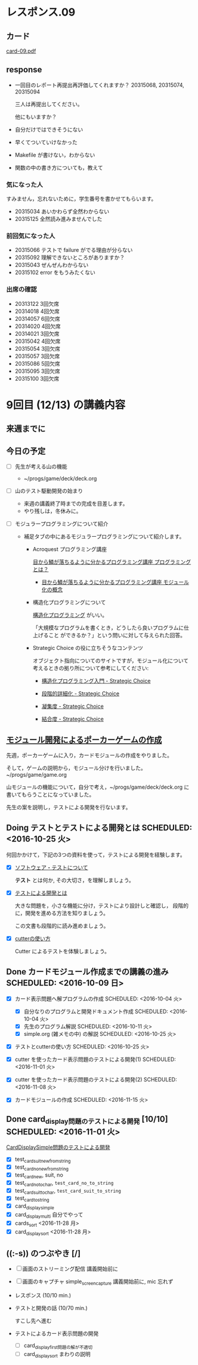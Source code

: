 * レスポンス.09

** カード
[[http://wiki.cis.iwate-u.ac.jp/~suzuki/Documents/prog2016/card-09.pdf][card-09.pdf]]

** response

   - 一回目のレポート再提出再評価してくれますか？ 20315068, 20315074, 20315094

     三人は再提出してください。
     
     他にもいますか？

   - 自分だけではできそうにない

   - 早くてついていけなかった

   - Makefile が書けない，わからない

   - 関数の中の書き方についても，教えて


*** 気になった人

    すみません，忘れないために，学生番号を書かせてもらいます。

    - 20315034 あいかわらず全然わからない
    - 20315125 全然読み進みませんでした

*** 前回気になった人
   - 20315066 テストで failure がでる理由が分らない
   - 20315092 理解できないところがありますか？
   - 20315043 ぜんぜんわからない
   - 20315102 error をもうみたくない

*** 出席の確認
    
   - 20313122 3回欠席
   - 20314018 4回欠席
   - 20314057 6回欠席
   - 20314020 4回欠席
   - 20314021 3回欠席
   - 20315042 4回欠席
   - 20315054 3回欠席
   - 20315057 3回欠席
   - 20315086 5回欠席
   - 20315095 3回欠席
   - 20315100 3回欠席







* 9回目 (12/13) の講義内容

** 来週までに

** 今日の予定


     - [ ] 先生が考える山の機能
       - ~/progs/game/deck/deck.org

     - [ ] 山のテスト駆動開発の始まり

       - 来週の講義終了時までの完成を目差します。
       - やり残しは，冬休みに。

     - [ ] モジュラープログラミングについて紹介 

       - 補足タブの中にあるモジュラープログラミングについて紹介します。

         - Acroquest プログラミング講座

           [[http://www.acroquest.co.jp/webworkshop/programing_course/index1.html][目から鱗が落ちるように分かるプログラミング講座 プログラミングとは？]]

           - [[http://www.acroquest.co.jp/webworkshop/programing_course/index18.html][目から鱗が落ちるように分かるプログラミング講座 モジュール化の概念]]

         - 構造化プログラミングについて

           [[http://www2.cc.niigata-u.ac.jp/~takeuchi/tbasic/Intro2Basic/Structure.html][構造化プログラミング]] がいい。

          「大規模なプログラムを書くとき，どうしたら良いプログラムに仕上げること
           ができるか？」という問いに対して与えられた回答。

         - Strategic Choice の役に立ちそうなコンテンツ

           オブジェクト指向についてのサイトですが，モジュール化について
           考えるときの拠り所について参考にしてください:

           - [[http://d.hatena.ne.jp/asakichy/20090216/1234765854][構造化プログラミング入門 - Strategic Choice]]

           - [[http://d.hatena.ne.jp/asakichy/20090217/1234830611][段階的詳細化 - Strategic Choice]]

           - [[http://d.hatena.ne.jp/asakichy/20090218/1234990542][凝集度 - Strategic Choice]]

           - [[http://d.hatena.ne.jp/asakichy/20090219/1234936956][結合度 - Strategic Choice]]

** [[./org-docs/poker.org][モジュール開発によるポーカーゲームの作成]]  

   先週，ポーカーゲームに入り，カードモジュールの作成をやりました。

   そして，ゲームの説明から，モジュール分けを行いました。~/progs/game/game.org

   山モジュールの機能について，自分で考え，~/progs/game/deck/deck.org
   に書いてもらうことになっていました。

   先生の案を説明し，テストによる開発を行ないます。

** Doing テストとテストによる開発とは SCHEDULED: <2016-10-25 火>

何回かかけて，下記の3つの資料を使って，テストによる開発を経験します。

- [X] [[./org-docs/software-test.org][ソフトウェア・テストについて]]

  *テスト* とは何か, その大切さ，を理解しましょう。

- [X] [[./org-docs/what-is-tdd.org][テストによる開発とは]]

  大きな問題を，小さな機能に分け，テストにより設計しと確認し，
  段階的に，開発を進める方法を知りましょう。

  この文書も段階的に読み進めましょう。
   
- [X] [[./org-docs/cutter.org][cutterの使い方]] 

  Cutter によるテストを体験しましょう。


** Done カードモジュール作成までの講義の進み SCHEDULED: <2016-10-09 日>
   CLOSED: [2016-12-06 火 14:15] SCHEDULED: <2016-10-09 日>
    
   - [X] カード表示問題へ解プログラムの作成 SCHEDULED: <2016-10-04 火>
     - [X] 自分なりのプログラムと開発ドキュメント作成  SCHEDULED: <2016-10-04 火>
     - [X] 先生のプログラム解説  SCHEDULED: <2016-10-11 火>
     - [X] simple.org (雑メモの中) の解説  SCHEDULED: <2016-10-25 火>

   - [X] テストとcutterの使い方 SCHEDULED: <2016-10-25 火>

   - [X] cutter を使ったカード表示問題のテストによる開発(1) SCHEDULED: <2016-11-01 火>
   - [X] cutter を使ったカード表示問題のテストによる開発(2) SCHEDULED: <2016-11-08 火>
   - [X] カードモジュールの作成 SCHEDULED: <2016-11-15 火>

** Done card_display問題のテストによる開発 [10/10] SCHEDULED: <2016-11-01 火>
   CLOSED: [2016-12-06 火 14:16]

    [[./org-docs/tdd-card-display-simple.org][CardDisplaySimple問題のテストによる開発]] 

     - [X] test_card_suit_new_from_string
     - [X] test_card_no_new_from_string
     - [X] test_card_new, suit, no
     - [X] test_card_no_to_char, =test_card_no_to_string=
     - [X] test_card_suit_to_char, =test_card_suit_to_string=
     - [X] test_card_to_string
     - [X] card_display_simple
     - [X] card_display_multi 自分でやって
     - [X] cards_sort <2016-11-28 月>
     - [X] card_display_sort <2016-11-28 月>

  
** ((:-s)) のつぶやき [/]

- [ ] 画面のストリーミング配信 講義開始前に
- [ ] 画面のキャプチャ simple_screen_capture  講義開始前に, mic 忘れず
- レスポンス (10/10 min.)

- テストと開発の話 (10/70 min.)

  すこし先へ進む

- テストによるカード表示問題の開発
  - [ ] card_display_first問題の解が不適切
  - [ ] card_display_sort まわりの説明












  


